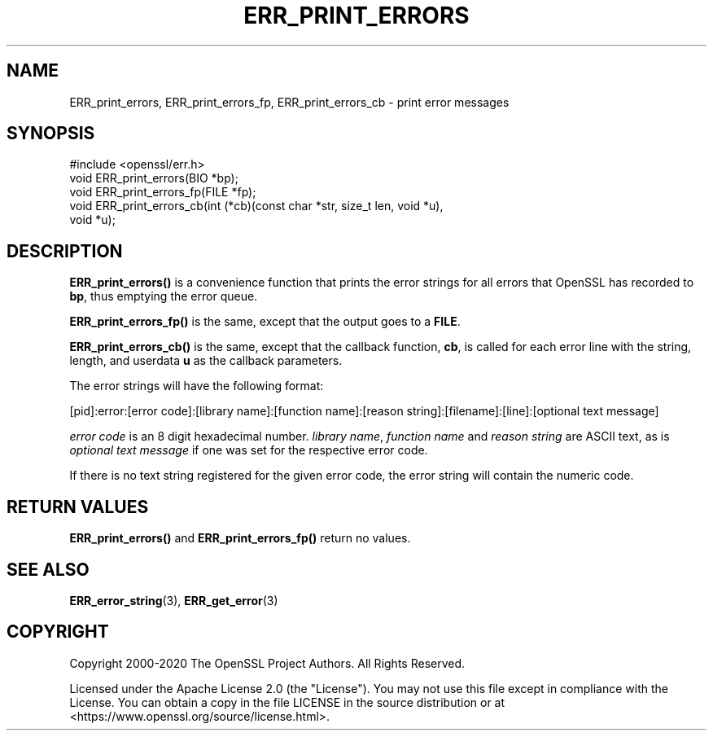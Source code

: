 .\" -*- mode: troff; coding: utf-8 -*-
.\" Automatically generated by Pod::Man 5.01 (Pod::Simple 3.43)
.\"
.\" Standard preamble:
.\" ========================================================================
.de Sp \" Vertical space (when we can't use .PP)
.if t .sp .5v
.if n .sp
..
.de Vb \" Begin verbatim text
.ft CW
.nf
.ne \\$1
..
.de Ve \" End verbatim text
.ft R
.fi
..
.\" \*(C` and \*(C' are quotes in nroff, nothing in troff, for use with C<>.
.ie n \{\
.    ds C` ""
.    ds C' ""
'br\}
.el\{\
.    ds C`
.    ds C'
'br\}
.\"
.\" Escape single quotes in literal strings from groff's Unicode transform.
.ie \n(.g .ds Aq \(aq
.el       .ds Aq '
.\"
.\" If the F register is >0, we'll generate index entries on stderr for
.\" titles (.TH), headers (.SH), subsections (.SS), items (.Ip), and index
.\" entries marked with X<> in POD.  Of course, you'll have to process the
.\" output yourself in some meaningful fashion.
.\"
.\" Avoid warning from groff about undefined register 'F'.
.de IX
..
.nr rF 0
.if \n(.g .if rF .nr rF 1
.if (\n(rF:(\n(.g==0)) \{\
.    if \nF \{\
.        de IX
.        tm Index:\\$1\t\\n%\t"\\$2"
..
.        if !\nF==2 \{\
.            nr % 0
.            nr F 2
.        \}
.    \}
.\}
.rr rF
.\" ========================================================================
.\"
.IX Title "ERR_PRINT_ERRORS 3ossl"
.TH ERR_PRINT_ERRORS 3ossl 2024-06-04 3.3.1 OpenSSL
.\" For nroff, turn off justification.  Always turn off hyphenation; it makes
.\" way too many mistakes in technical documents.
.if n .ad l
.nh
.SH NAME
ERR_print_errors, ERR_print_errors_fp, ERR_print_errors_cb
\&\- print error messages
.SH SYNOPSIS
.IX Header "SYNOPSIS"
.Vb 1
\& #include <openssl/err.h>
\&
\& void ERR_print_errors(BIO *bp);
\& void ERR_print_errors_fp(FILE *fp);
\& void ERR_print_errors_cb(int (*cb)(const char *str, size_t len, void *u),
\&                          void *u);
.Ve
.SH DESCRIPTION
.IX Header "DESCRIPTION"
\&\fBERR_print_errors()\fR is a convenience function that prints the error
strings for all errors that OpenSSL has recorded to \fBbp\fR, thus
emptying the error queue.
.PP
\&\fBERR_print_errors_fp()\fR is the same, except that the output goes to a
\&\fBFILE\fR.
.PP
\&\fBERR_print_errors_cb()\fR is the same, except that the callback function,
\&\fBcb\fR, is called for each error line with the string, length, and userdata
\&\fBu\fR as the callback parameters.
.PP
The error strings will have the following format:
.PP
.Vb 1
\& [pid]:error:[error code]:[library name]:[function name]:[reason string]:[filename]:[line]:[optional text message]
.Ve
.PP
\&\fIerror code\fR is an 8 digit hexadecimal number. \fIlibrary name\fR,
\&\fIfunction name\fR and \fIreason string\fR are ASCII text, as is \fIoptional
text message\fR if one was set for the respective error code.
.PP
If there is no text string registered for the given error code,
the error string will contain the numeric code.
.SH "RETURN VALUES"
.IX Header "RETURN VALUES"
\&\fBERR_print_errors()\fR and \fBERR_print_errors_fp()\fR return no values.
.SH "SEE ALSO"
.IX Header "SEE ALSO"
\&\fBERR_error_string\fR\|(3),
\&\fBERR_get_error\fR\|(3)
.SH COPYRIGHT
.IX Header "COPYRIGHT"
Copyright 2000\-2020 The OpenSSL Project Authors. All Rights Reserved.
.PP
Licensed under the Apache License 2.0 (the "License").  You may not use
this file except in compliance with the License.  You can obtain a copy
in the file LICENSE in the source distribution or at
<https://www.openssl.org/source/license.html>.
